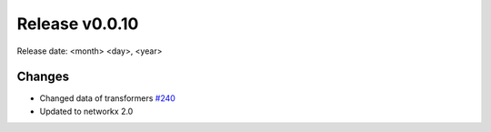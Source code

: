 Release v0.0.10
================

Release date: <month> <day>, <year>

Changes
-------

* Changed data of transformers `#240 <https://github.com/openego/ding0/issues/240>`_
* Updated to networkx 2.0
